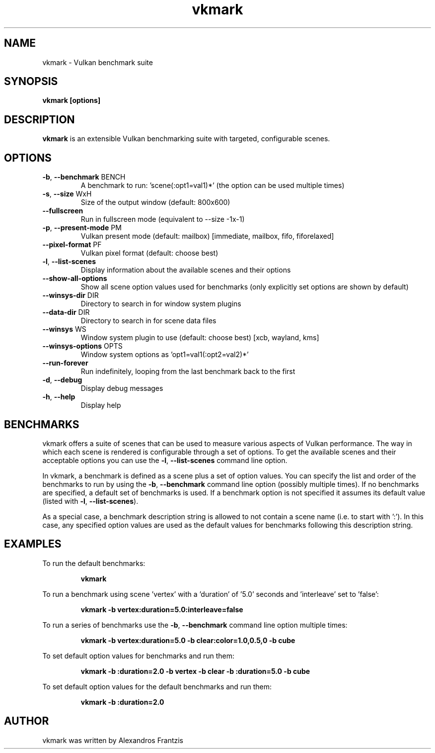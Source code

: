 .TH vkmark "1" "July 2017" "vkmark 2017.07"
.SH NAME
vkmark \- Vulkan benchmark suite
.SH SYNOPSIS
.B vkmark [options]
.SH DESCRIPTION
\fBvkmark\fP is an extensible Vulkan benchmarking suite with targeted,
configurable scenes.
.SH OPTIONS
.TP
\fB\-b\fR, \fB\-\-benchmark\fR BENCH
A benchmark to run: 'scene(:opt1=val1)*'
(the option can be used multiple times)
.TP
\fB\-s\fR, \fB\-\-size\fR WxH
Size of the output window (default: 800x600)
.TP
\fB\-\-fullscreen\fR
Run in fullscreen mode (equivalent to --size -1x-1)
.TP
\fB\-p\fR, \fB\-\-present-mode\fR PM
Vulkan present mode (default: mailbox)
[immediate, mailbox, fifo, fiforelaxed]
.TP
\fB\-\-pixel-format\fR PF
Vulkan pixel format (default: choose best)
.TP
\fB\-l\fR, \fB\-\-list\-scenes\fR
Display information about the available scenes
and their options
.TP
\fB\-\-show-all-options\fR
Show all scene option values used for benchmarks
(only explicitly set options are shown by default)
.TP
\fB\-\-winsys-dir\fR DIR
Directory to search in for window system plugins
.TP
\fB\-\-data-dir\fR DIR
Directory to search in for scene data files
.TP
\fB\-\-winsys\fR WS
Window system plugin to use (default: choose best)
[xcb, wayland, kms]
.TP
\fB\-\-winsys-options\fR OPTS
Window system options as 'opt1=val1(:opt2=val2)*'
.TP
\fB\-\-run-forever\fR
Run indefinitely, looping from the last benchmark
back to the first
.TP
\fB\-d\fR, \fB\-\-debug\fR
Display debug messages
.TP
\fB\-h\fR, \fB\-\-help\fR
Display help
.SH BENCHMARKS
vkmark offers a suite of scenes that can be used to measure various aspects
of Vulkan performance. The way in which each scene is rendered is
configurable through a set of options. To get the available scenes and their
acceptable options you can use the \fB\-l\fR, \fB\-\-list\-scenes\fR command
line option.

In vkmark, a benchmark is defined as a scene plus a set of option values.
You can specify the list and order of the benchmarks to run by using the
\fB\-b\fR, \fB\-\-benchmark\fR command line option (possibly multiple times).
If no benchmarks are specified, a default set of benchmarks is used. If a
benchmark option is not specified it assumes its default value (listed with
\fB\-l\fR, \fB\-\-list\-scenes\fR).

As a special case, a benchmark description string is allowed to not contain a
scene name (i.e. to start with ':'). In this case, any specified option values
are used as the default values for benchmarks following this description
string.

.SH EXAMPLES
To run the default benchmarks:
.PP
.RS
\fBvkmark\fR
.RE
.PP
To run a benchmark using scene 'vertex' with a 'duration' of '5.0' seconds
and 'interleave' set to 'false':
.PP
.RS
\fBvkmark -b vertex:duration=5.0:interleave=false\fR
.RE
.PP
To run a series of benchmarks use the \fB\-b\fR, \fB\-\-benchmark\fR command
line option multiple times:
.PP
.RS
\fBvkmark -b vertex:duration=5.0 -b clear:color=1.0,0.5,0 -b cube\fR
.RE
.PP
To set default option values for benchmarks and run them:
.PP
.RS
\fBvkmark -b :duration=2.0 -b vertex -b clear -b :duration=5.0 -b cube\fR
.RE
.PP
To set default option values for the default benchmarks and run them:
.PP
.RS
\fBvkmark -b :duration=2.0\fR
.RE
.PP

.SH AUTHOR
vkmark was written by Alexandros Frantzis
